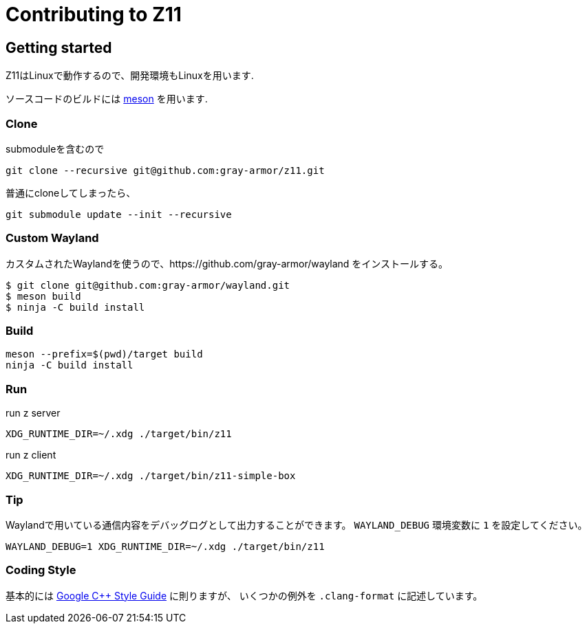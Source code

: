 = Contributing to Z11

== Getting started

Z11はLinuxで動作するので、開発環境もLinuxを用います.

ソースコードのビルドには link:https://mesonbuild.com/index.html[meson] を用います.

=== Clone

submoduleを含むので
....
git clone --recursive git@github.com:gray-armor/z11.git
....

普通にcloneしてしまったら、
....
git submodule update --init --recursive
....

=== Custom Wayland

カスタムされたWaylandを使うので、https://github.com/gray-armor/wayland をインストールする。

....
$ git clone git@github.com:gray-armor/wayland.git
$ meson build
$ ninja -C build install
....

=== Build

....
meson --prefix=$(pwd)/target build
ninja -C build install
....

=== Run

run z server
....
XDG_RUNTIME_DIR=~/.xdg ./target/bin/z11
....

run z client
....
XDG_RUNTIME_DIR=~/.xdg ./target/bin/z11-simple-box
....

=== Tip

Waylandで用いている通信内容をデバッグログとして出力することができます。
`WAYLAND_DEBUG` 環境変数に `1` を設定してください。
....
WAYLAND_DEBUG=1 XDG_RUNTIME_DIR=~/.xdg ./target/bin/z11
....

=== Coding Style

基本的には link:https://google.github.io/styleguide/cppguide.html[Google C++ Style Guide] に則りますが、
いくつかの例外を `.clang-format` に記述しています。
